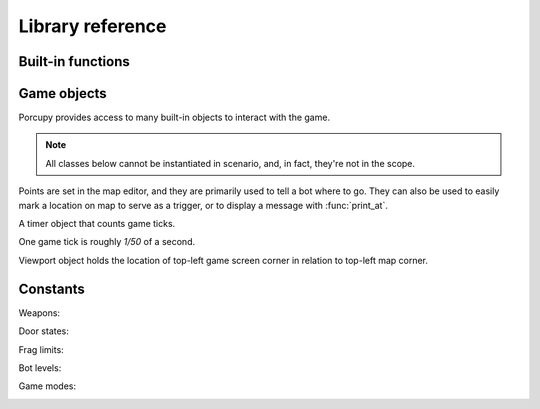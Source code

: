 Library reference
=================

Built-in functions
------------------

.. function:: cap(sequence) -> int

   Return the capacity of a given sequence.

   :param sequence: an instance of list, slice, range, or reversed.

.. function:: len(sequence) -> int

   Return the length of a given sequence.

   :param sequence: a list, slice, range, or reversed.

.. function:: load_map(map_name)

   Load the given map.

   .. note::

      This function works only in Yozhiks in Quake II v1.07.

.. function:: print(value)

   Print the value as a message in the top-left corner of the screen.

.. function:: print_at(x, y, duration, value)

   Print the value in given point on screen for *duration* game ticks.

   :param int x: *x* coordinate of message.
   :param int y: *y* coordinate of message.
   :param int duration: number of game ticks the message will be visible.
   :param value: message to be printed.

   .. note::

      Only 20 such messages can be shown at a given time.

.. function:: randint(a, b) -> int

   Return a random integer *N* such that ``a <= N <= b``.

.. class:: range(stop) -> range object
.. class:: range(start, stop[, step]) -> range object

   Return an object that produces a sequence of integers from start (inclusive) to stop (exclusive) by step.

.. class:: reversed(sequence) -> reversed object

   Return a reverse sequence without allocating any in-game variables.

.. function:: set_color(r, g, b)

   Set color of :func:`print_at` messages.

.. function:: slice(type, len, cap=None) -> slice object

   Create a slice of capacity *cap* and *len* zero elements of given *type*.

   :param type: int, bool, or float.
   :param int len: length of slice to make.
   :param int cap: capacity of slice to make, defaults to *len*.

   .. code-block:: python

      x = slice(int, 5)  # equivalent to [0, 0, 0, 0, 0][:]
      x = slice(int, 1, 5)  # equivalent to [0, 0, 0, 0, 0][:1]
      y = slice(bool, 3)  # equivalent to [False, False, False][:]
      z = slice(float, 5)  # equivalent to [.0, .0, .0, .0, .0][:]


Game objects
------------

Porcupy provides access to many built-in objects to interact with the game.

.. data:: bots

   A list of 10 :class:`Bot` instances.

.. data:: buttons

   A list of 50 :class:`Button` instances.

.. data:: doors

   A list of 50 :class:`Door` instances.

.. data:: points

   A list of 100 :class:`Point` instances.

.. data:: system

   A single :class:`System` instance.

.. data:: timers

   A list of 100 :class:`Timer` instances.
   First timer ``timers[0]`` is always started with the game, so if it's necessary to set initial variables and game
   state, use this approach:

   .. code-block:: python

      if timers[0].value == 1:
          # Initialize here
          pass

.. data:: viewport

   A single :class:`Viewport` instance.

.. data:: yozhiks

   A list of 10 :class:`Yozhik` instances.
   First yozhik ``yozhiks[0]`` is player himself.

.. note::

   All classes below cannot be instantiated in scenario, and, in fact, they're not in the scope.

.. class:: Bot

   .. attribute:: ai

      (*bool*) -- should bot function on its own.

   .. attribute:: can_see_target
   
      (*bool*, *read-only*).

   .. attribute:: goto
   
      (:class:`Point`) -- make bot go to given :class:`Point`.

   .. attribute:: level
   
      (*int*) -- a level of the bot, see :ref:`list of bot level constants <bot-levels>` for possible values.

   .. attribute:: point
   
      (:class:`Point`, *read-only*) -- a :class:`Point` where bot is now.

   .. attribute:: target
   
      (:class:`Yozhik`) -- attack target of the bot.

.. class:: Button

   .. attribute:: is_pressed
   
      (*bool*, *read-only*).

   .. method:: press()

.. class:: Door


   .. attribute:: state
   
      (*int*, *read-only*) -- see :ref:`list of door state constants <door-states>` for possible values.

   .. method:: open()
   .. method:: close()

.. class:: Point

   Points are set in the map editor, and they are primarily used to tell a bot where to go.
   They can also be used to easily mark a location on map to serve as a trigger, or to display a message with
   :func:`print_at`.

   .. attribute:: pos_x
   
      (*int*) -- *x* coordinate of the point.

   .. attribute:: pos_y
   
      (*int*) -- *y* coordinate of the point.

.. class:: System

   .. attribute:: bots
   
      (*int*) -- number of bots.

   .. attribute:: color
   
      (*int*) -- color of :func:`print_at` messages.

      It's a triple of 8-bit integers packed in one: ``blue*65536 + green*256 + red``.
      It's easier to use :func:`set_color` instead of setting color value to this attribute.

      Default color is ``48128``, or ``rgb(0, 188, 0)``.

   .. attribute:: frag_limit
   
      (*int*) -- see :ref:`list of frag limit constants <frag-limits>` for possible values.

   .. attribute:: game_mode
   
      (*int*, *read-only*) -- current game mode, see :ref:`list of games modes <game-modes>` for possible values.

.. class:: Timer

   A timer object that counts game ticks.

   One game tick is roughly *1/50* of a second.

   .. attribute:: enabled
   
      (*bool*) -- is the timer ticking.

   .. attribute:: value
   
      (*int*) -- how much ticks did the timer count.

   .. method:: start()
   .. method:: stop()

.. class:: Viewport

   Viewport object holds the location of top-left game screen corner in relation to top-left map corner.

   .. attribute:: pos_x
   
      (*int*) -- *x* coordinate of top-left screen corner.

   .. attribute:: pos_y
   
      (*int*) -- *y* coordinate of top-left screen corner.

.. class:: Yozhik

   .. attribute:: ammo
   
      (*int*) -- amount of ammo for current weapon.

   .. attribute:: armor
   
      (*int*) -- armor points.

   .. attribute:: frags
   
      (*int*) -- number of frags.

   .. attribute:: has_weapon
   
      (*bool*) -- setting :attr:`has_weapon` to ``True`` makes yozhik switch to the weapon, last set to
      :attr:`weapon` attribute.

   .. attribute:: health
   
      (*int*) -- health points.

   .. attribute:: pos_x
   
      (*float*) -- *x* coordinate of yozhik's position.

   .. attribute:: pos_y
   
      (*float*) -- *y* coordinate of yozhik's position.

   .. attribute:: speed_x
   
      (*float*) -- *x* coordinate of yozhik's speed vector.

   .. attribute:: speed_y
   
      (*float*) -- *y* coordinate of yozhik's speed vector.

   .. attribute:: team
   
      (*int*) -- number of team.

   .. attribute:: view_angle
   
      (*int*) -- a value in range ``[0, 127]``, when yozhik looks up it's 0, when he looks straight to the right
      or left it's 64, when he looks down it's 127.

   .. attribute:: weapon
   
      (*int*) -- setting value to this attribute gives yozhik a weapon, see :ref:`list of weapon constants
      <weapons>`.

   .. method:: spawn(point: int)

     Spawn yozkik in the given spawn-point.

     Spawn points are enumerated starting at 1, from top-left to
     bottom-right.


Constants
---------

.. _weapons:

Weapons:
   .. data:: W_BFG10K(0)
   .. data:: W_BLASTER(1)
   .. data:: W_SHOTGUN(2)
   .. data:: W_SUPER_SHOTGUN(3)
   .. data:: W_MACHINE_GUN(4)
   .. data:: W_CHAIN_GUN(5)
   .. data:: W_GRENADE_LAUNCHER(6)
   .. data:: W_ROCKET_LAUNCHER(7)
   .. data:: W_HYPERBLASTER(8)
   .. data:: W_RAILGUN(9)

.. _door-states:

Door states:
   .. data:: DS_CLOSED(0)
   .. data:: DS_OPEN(1)
   .. data:: DS_OPENING(2)
   .. data:: DS_CLOSING(3)

.. _frag-limits:

Frag limits:
   .. data:: FL_10(0)
   .. data:: FL_20(1)
   .. data:: FL_30(2)
   .. data:: FL_50(3)
   .. data:: FL_100(4)
   .. data:: FL_200(5)

.. _bot-levels:

Bot levels:
   .. data:: BL_VERY_EASY(0)
   .. data:: BL_EASY(1)
   .. data:: BL_NORMAL(2)
   .. data:: BL_HARD(3)
   .. data:: BL_IMPOSSIBLE(4)

.. _game-modes:

Game modes:
   .. data:: GM_MULTI_LAN(0)
   .. data:: GM_MULTI_DUEL(1)
   .. data:: GM_HOT_SEAT(2)
   .. data:: GM_MENU(3)
   .. data:: GM_SINGLE(4)
   .. data:: GM_SHEEP(5)
   .. data:: GM_HOT_SEAT_SPLIT(6)
